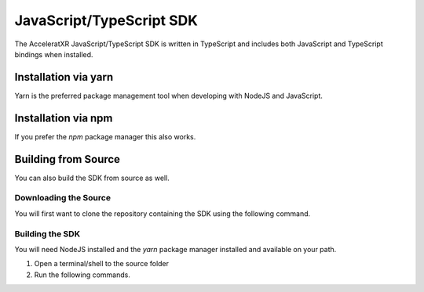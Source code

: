 =========================
JavaScript/TypeScript SDK
=========================

The AcceleratXR JavaScript/TypeScript SDK is written in TypeScript and includes both JavaScript and TypeScript bindings
when installed.

Installation via yarn
=====================

Yarn is the preferred package management tool when developing with NodeJS and JavaScript.
   
.. code-block:: bash
    :linenos:
   
      yarn add @acceleratxr/sdk

Installation via npm
====================

If you prefer the `npm` package manager this also works.

.. code-block:: bash
   :linenos:

   npm install @acceleratxr/sdk

Building from Source
====================

You can also build the SDK from source as well.

Downloading the Source
~~~~~~~~~~~~~~~~~~~~~~

You will first want to clone the repository containing the SDK using the following command.

.. code-block:: bash
   :linenos:

    git clone https://gitlab.com/AcceleratXR/Core/sdk/sdk_nodejs

Building the SDK
~~~~~~~~~~~~~~~~

You will need NodeJS installed and the `yarn` package manager installed and available on your path.

1. Open a terminal/shell to the source folder
2. Run the following commands.

.. code-block:: bash
   :linenos:

    yarn install
    yarn build